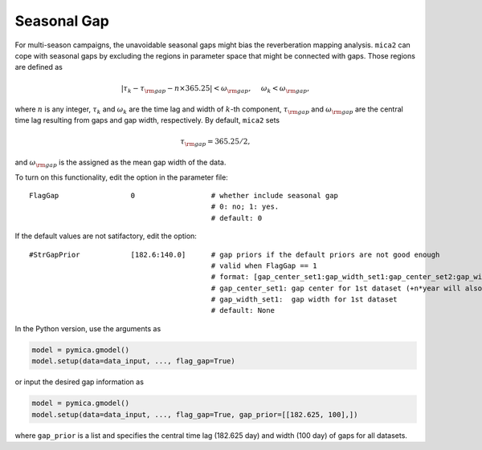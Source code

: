 ****************
Seasonal Gap
****************

For multi-season campaigns, the unavoidable seasonal gaps might bias the reverberation mapping analysis.
``mica2`` can cope with seasonal gaps by excluding the regions in parameter space that might be connected 
with gaps. Those regions are defined as 

.. math:: 
  
  |\tau_k - \tau_{\rm gap} - n\times 365.25| < \omega_{\rm gap},~~~~ \omega_k < \omega_{\rm gap},

where :math:`n` is any integer,  :math:`\tau_k` and :math:`\omega_k` are the time lag and width of :math:`k`-th component, :math:`\tau_{\rm gap}`
and :math:`\omega_{\rm gap}` are the central time lag resulting from gaps and gap width, respectively. By default, 
``mica2`` sets 

.. math:: 

  \tau_{\rm gap} = 365.25/2,

and :math:`\omega_{\rm gap}` is the assigned as the mean gap width of the data.

To turn on this functionality, edit the option in the parameter file::

  FlagGap                 0                  # whether include seasonal gap
                                             # 0: no; 1: yes.
                                             # default: 0

If the default values are not satifactory, edit the option::

  #StrGapPrior            [182.6:140.0]      # gap priors if the default priors are not good enough
                                             # valid when FlagGap == 1
                                             # format: [gap_center_set1:gap_width_set1:gap_center_set2:gap_width_set2...]
                                             # gap_center_set1: gap center for 1st dataset (+n*year will also be included)
                                             # gap_width_set1:  gap width for 1st dataset
                                             # default: None

In the Python version, use the arguments as 

.. code-block:: python
  
  model = pymica.gmodel()
  model.setup(data=data_input, ..., flag_gap=True)

or input the desired gap information as

.. code-block:: python
  
  model = pymica.gmodel()
  model.setup(data=data_input, ..., flag_gap=True, gap_prior=[[182.625, 100],])

where ``gap_prior`` is a list and specifies the central time lag (182.625 day) and width (100 day) of gaps for all datasets. 